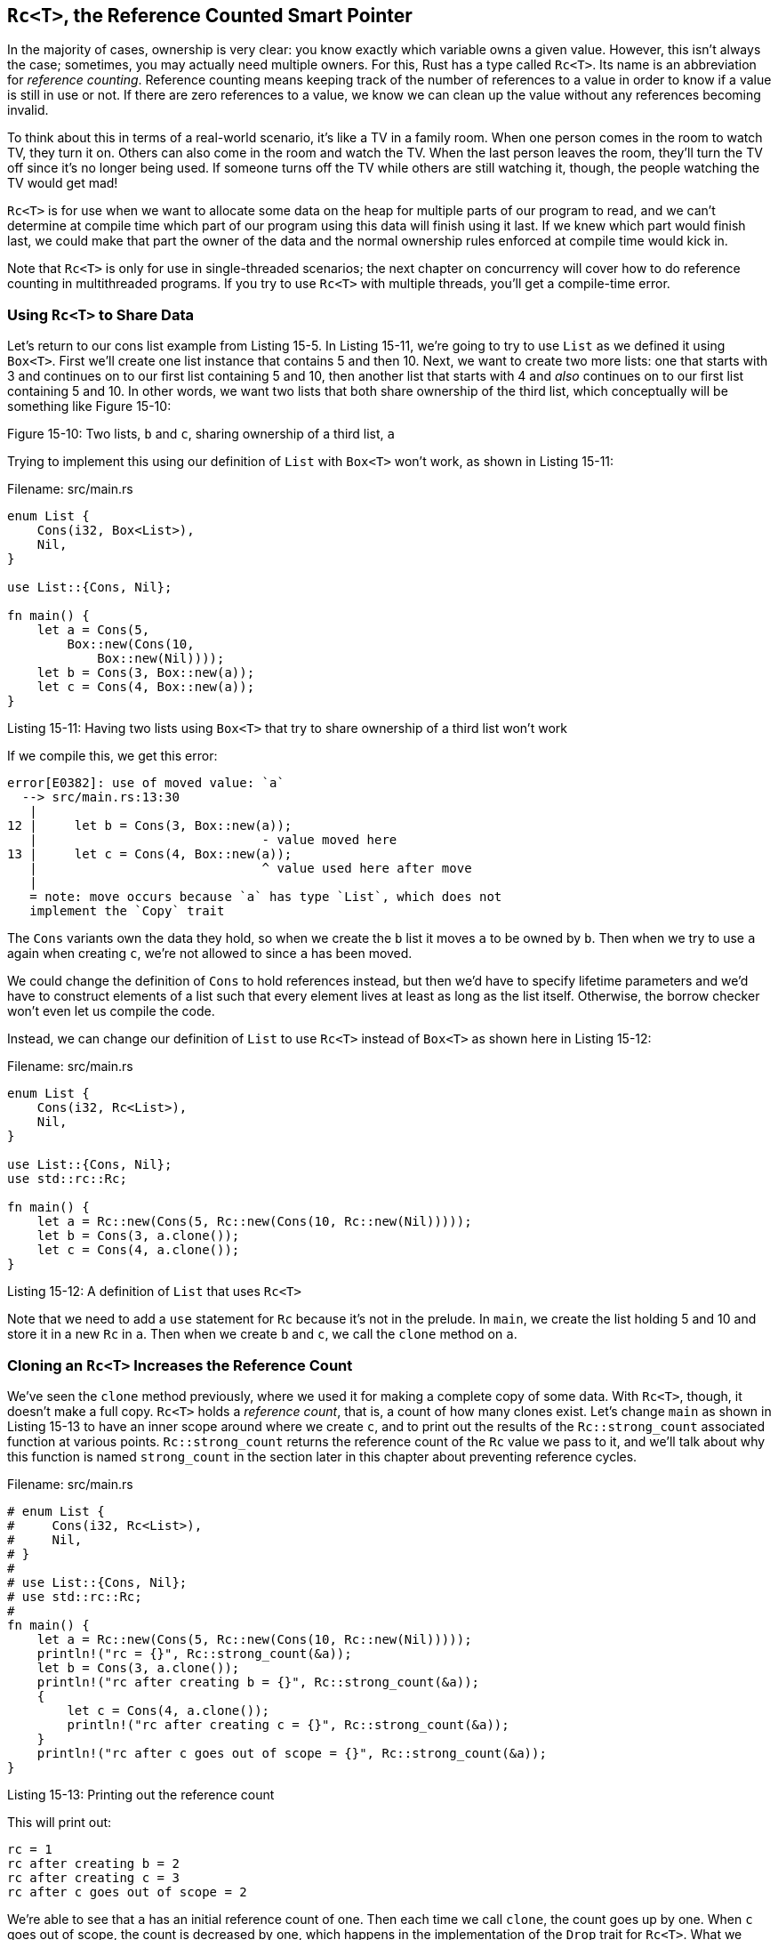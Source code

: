 [[rct-the-reference-counted-smart-pointer]]
== `Rc<T>`, the Reference Counted Smart Pointer

In the majority of cases, ownership is very clear: you know exactly which variable owns a given value. However, this isn't always the case; sometimes, you may actually need multiple owners. For this, Rust has a type called `Rc<T>`. Its name is an abbreviation for _reference counting_. Reference counting means keeping track of the number of references to a value in order to know if a value is still in use or not. If there are zero references to a value, we know we can clean up the value without any references becoming invalid.

To think about this in terms of a real-world scenario, it's like a TV in a family room. When one person comes in the room to watch TV, they turn it on. Others can also come in the room and watch the TV. When the last person leaves the room, they'll turn the TV off since it's no longer being used. If someone turns off the TV while others are still watching it, though, the people watching the TV would get mad!

`Rc<T>` is for use when we want to allocate some data on the heap for multiple parts of our program to read, and we can't determine at compile time which part of our program using this data will finish using it last. If we knew which part would finish last, we could make that part the owner of the data and the normal ownership rules enforced at compile time would kick in.

Note that `Rc<T>` is only for use in single-threaded scenarios; the next chapter on concurrency will cover how to do reference counting in multithreaded programs. If you try to use `Rc<T>` with multiple threads, you'll get a compile-time error.

[[using-rct-to-share-data]]
=== Using `Rc<T>` to Share Data

Let's return to our cons list example from Listing 15-5. In Listing 15-11, we're going to try to use `List` as we defined it using `Box<T>`. First we'll create one list instance that contains 5 and then 10. Next, we want to create two more lists: one that starts with 3 and continues on to our first list containing 5 and 10, then another list that starts with 4 and _also_ continues on to our first list containing 5 and 10. In other words, we want two lists that both share ownership of the third list, which conceptually will be something like Figure 15-10:

Figure 15-10: Two lists, `b` and `c`, sharing ownership of a third list, `a`

Trying to implement this using our definition of `List` with `Box<T>` won't work, as shown in Listing 15-11:

Filename: src/main.rs

[source,rust,ignore]
----
enum List {
    Cons(i32, Box<List>),
    Nil,
}

use List::{Cons, Nil};

fn main() {
    let a = Cons(5,
        Box::new(Cons(10,
            Box::new(Nil))));
    let b = Cons(3, Box::new(a));
    let c = Cons(4, Box::new(a));
}
----

Listing 15-11: Having two lists using `Box<T>` that try to share ownership of a third list won't work

If we compile this, we get this error:

[source,text]
----
error[E0382]: use of moved value: `a`
  --> src/main.rs:13:30
   |
12 |     let b = Cons(3, Box::new(a));
   |                              - value moved here
13 |     let c = Cons(4, Box::new(a));
   |                              ^ value used here after move
   |
   = note: move occurs because `a` has type `List`, which does not
   implement the `Copy` trait
----

The `Cons` variants own the data they hold, so when we create the `b` list it moves `a` to be owned by `b`. Then when we try to use `a` again when creating `c`, we're not allowed to since `a` has been moved.

We could change the definition of `Cons` to hold references instead, but then we'd have to specify lifetime parameters and we'd have to construct elements of a list such that every element lives at least as long as the list itself. Otherwise, the borrow checker won't even let us compile the code.

Instead, we can change our definition of `List` to use `Rc<T>` instead of `Box<T>` as shown here in Listing 15-12:

Filename: src/main.rs

[source,rust]
----
enum List {
    Cons(i32, Rc<List>),
    Nil,
}

use List::{Cons, Nil};
use std::rc::Rc;

fn main() {
    let a = Rc::new(Cons(5, Rc::new(Cons(10, Rc::new(Nil)))));
    let b = Cons(3, a.clone());
    let c = Cons(4, a.clone());
}
----

Listing 15-12: A definition of `List` that uses `Rc<T>`

Note that we need to add a `use` statement for `Rc` because it's not in the prelude. In `main`, we create the list holding 5 and 10 and store it in a new `Rc` in `a`. Then when we create `b` and `c`, we call the `clone` method on `a`.

[[cloning-an-rct-increases-the-reference-count]]
=== Cloning an `Rc<T>` Increases the Reference Count

We've seen the `clone` method previously, where we used it for making a complete copy of some data. With `Rc<T>`, though, it doesn't make a full copy. `Rc<T>` holds a _reference count_, that is, a count of how many clones exist. Let's change `main` as shown in Listing 15-13 to have an inner scope around where we create `c`, and to print out the results of the `Rc::strong_count` associated function at various points. `Rc::strong_count` returns the reference count of the `Rc` value we pass to it, and we'll talk about why this function is named `strong_count` in the section later in this chapter about preventing reference cycles.

Filename: src/main.rs

[source,rust]
----
# enum List {
#     Cons(i32, Rc<List>),
#     Nil,
# }
#
# use List::{Cons, Nil};
# use std::rc::Rc;
#
fn main() {
    let a = Rc::new(Cons(5, Rc::new(Cons(10, Rc::new(Nil)))));
    println!("rc = {}", Rc::strong_count(&a));
    let b = Cons(3, a.clone());
    println!("rc after creating b = {}", Rc::strong_count(&a));
    {
        let c = Cons(4, a.clone());
        println!("rc after creating c = {}", Rc::strong_count(&a));
    }
    println!("rc after c goes out of scope = {}", Rc::strong_count(&a));
}
----

Listing 15-13: Printing out the reference count

This will print out:

[source,text]
----
rc = 1
rc after creating b = 2
rc after creating c = 3
rc after c goes out of scope = 2
----

We're able to see that `a` has an initial reference count of one. Then each time we call `clone`, the count goes up by one. When `c` goes out of scope, the count is decreased by one, which happens in the implementation of the `Drop` trait for `Rc<T>`. What we can't see in this example is that when `b` and then `a` go out of scope at the end of `main`, the count of references to the list containing 5 and 10 is then 0, and the list is dropped. This strategy lets us have multiple owners, as the count will ensure that the value remains valid as long as any of the owners still exist.

In the beginning of this section, we said that `Rc<T>` only allows you to share data for multiple parts of your program to read through immutable references to the `T` value the `Rc<T>` contains. If `Rc<T>` let us have a mutable reference, we'd run into the problem that the borrowing rules disallow that we discussed in Chapter 4: two mutable borrows to the same place can cause data races and inconsistencies. But mutating data is very useful! In the next section, we'll discuss the interior mutability pattern and the `RefCell<T>` type that we can use in conjunction with an `Rc<T>` to work with this restriction on immutability.
